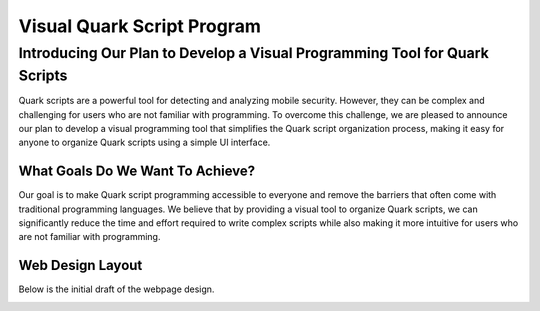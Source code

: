 ++++++++++++++++++++++++++++
Visual Quark Script Program
++++++++++++++++++++++++++++

Introducing Our Plan to Develop a Visual Programming Tool for Quark Scripts
----------------------------------------------------------------------------

Quark scripts are a powerful tool for detecting and analyzing mobile security. However, they can be complex and challenging for users who are not familiar with programming. To overcome this challenge, we are pleased to announce our plan to develop a visual programming tool that simplifies the Quark script organization process, making it easy for anyone to organize Quark scripts using a simple UI interface.

What Goals Do We Want To Achieve?
=================================

Our goal is to make Quark script programming accessible to everyone and remove the barriers that often come with traditional programming languages. We believe that by providing a visual tool to organize Quark scripts, we can significantly reduce the time and effort required to write complex scripts while also making it more intuitive for users who are not familiar with programming.

Web Design Layout
=================

Below is the initial draft of the webpage design.

.. image:: https://hackmd.io/_uploads/H1uZ2Yh32.png